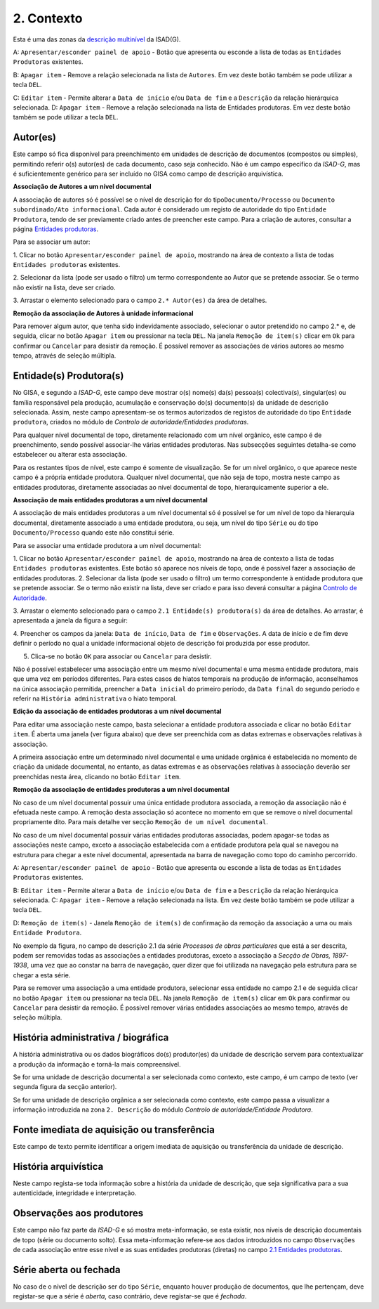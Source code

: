 2. Contexto
===========

Esta é uma das zonas da `descrição
multinível <descricao_ui.html#descricao-multinivel>`__ da ISAD(G).

|image0|

A: ``Apresentar/esconder painel de apoio`` - Botão que apresenta ou
esconde a lista de todas as ``Entidades Produtoras`` existentes.

B: ``Apagar item`` - Remove a relação selecionada na lista de
``Autores``. Em vez deste botão também se pode utilizar a tecla ``DEL``.

C: ``Editar item`` - Permite alterar a ``Data de início`` e/ou
``Data de fim`` e a ``Descrição`` da relação hierárquica selecionada. D:
``Apagar item`` - Remove a relação selecionada na lista de Entidades
produtoras. Em vez deste botão também se pode utilizar a tecla ``DEL``.

Autor(es)
---------

Este campo só fica disponível para preenchimento em unidades de
descrição de documentos (compostos ou simples), permitindo referir o(s)
autor(es) de cada documento, caso seja conhecido. Não é um campo
específico da *ISAD-G*, mas é suficientemente genérico para ser incluído
no GISA como campo de descrição arquivística.

**Associação de Autores a um nível documental**

A associação de autores só é possível se o nível de descrição for do
tipo\ ``Documento/Processo`` ou
``Documento subordinado/Ato informacional``. Cada autor é considerado um
registo de autoridade do tipo ``Entidade Produtora``, tendo de ser
previamente criado antes de preencher este campo. Para a criação de
autores, consultar a página `Entidades
produtoras <entidade_produtora.html>`__.

Para se associar um autor:

1. Clicar no botão ``Apresentar/esconder painel de apoio``, mostrando na
área de contexto a lista de todas ``Entidades produtoras`` existentes.

2. Selecionar da lista (pode ser usado o filtro) um termo correspondente
ao Autor que se pretende associar. Se o termo não existir na lista, deve
ser criado.

3. Arrastar o elemento selecionado para o campo ``2.* Autor(es)`` da
área de detalhes.

**Remoção da associação de Autores à unidade informacional**

Para remover algum autor, que tenha sido indevidamente associado,
selecionar o autor pretendido no campo 2.\* e, de seguida, clicar no
botão ``Apagar item`` ou pressionar na tecla ``DEL``. Na janela
``Remoção de item(s)`` clicar em ``Ok`` para confirmar ou ``Cancelar``
para desistir da remoção. É possível remover as associações de vários
autores ao mesmo tempo, através de seleção múltipla.

Entidade(s) Produtora(s)
------------------------

No GISA, e segundo a *ISAD-G*, este campo deve mostrar o(s) nome(s)
da(s) pessoa(s) colectiva(s), singular(es) ou família responsável pela
produção, acumulação e conservação do(s) documento(s) da unidade de
descrição selecionada. Assim, neste campo apresentam-se os termos
autorizados de registos de autoridade do tipo ``Entidade produtora``,
criados no módulo de *Controlo de autoridade/Entidades produtoras*.

Para qualquer nível documental de topo, diretamente relacionado com um
nível orgânico, este campo é de preenchimento, sendo possível
associar-lhe várias entidades produtoras. Nas subsecções seguintes
detalha-se como estabelecer ou alterar esta associação.

Para os restantes tipos de nível, este campo é somente de visualização.
Se for um nível orgânico, o que aparece neste campo é a própria entidade
produtora. Qualquer nível documental, que não seja de topo, mostra neste
campo as entidades produtoras, diretamente associadas ao nível
documental de topo, hierarquicamente superior a ele.

**Associação de mais entidades produtoras a um nível documental**

A associação de mais entidades produtoras a um nível documental só é
possível se for um nível de topo da hierarquia documental, diretamente
associado a uma entidade produtora, ou seja, um nível do tipo ``Série``
ou do tipo ``Documento/Processo`` quando este não constitui série.

Para se associar uma entidade produtora a um nível documental:

1. Clicar no botão ``Apresentar/esconder painel de apoio``, mostrando na
área de contexto a lista de todas ``Entidades produtoras`` existentes.
Este botão só aparece nos níveis de topo, onde é possível fazer a
associação de entidades produtoras. 2. Selecionar da lista (pode ser
usado o filtro) um termo correspondente à entidade produtora que se
pretende associar. Se o termo não existir na lista, deve ser criado e
para isso deverá consultar a página `Controlo de
Autoridade <entidade_produtora.html>`__.

3. Arrastar o elemento selecionado para o campo
``2.1 Entidade(s) produtora(s)`` da área de detalhes. Ao arrastar, é
apresentada a janela da figura a seguir:

|image1|

4. Preencher os campos da janela: ``Data de início``, ``Data de fim`` e
``Observações``. A data de início e de fim deve definir o período no
qual a unidade informacional objeto de descrição foi produzida por esse
produtor.

5. Clica-se no botão ``OK`` para associar ou ``Cancelar`` para desistir.

Não é possível estabelecer uma associação entre um mesmo nível
documental e uma mesma entidade produtora, mais que uma vez em períodos
diferentes. Para estes casos de hiatos temporais na produção de
informação, aconselhamos na única associação permitida, preencher a
``Data inicial`` do primeiro período, da ``Data final`` do segundo
período e referir na ``História administrativa`` o hiato temporal.

**Edição da associação de entidades produtoras a um nível documental**

Para editar uma associação neste campo, basta selecionar a entidade
produtora associada e clicar no botão ``Editar item``. É aberta uma
janela (ver figura abaixo) que deve ser preenchida com as datas extremas
e observações relativas à associação.

|image2|

A primeira associação entre um determinado nível documental e uma
unidade orgânica é estabelecida no momento de criação da unidade
documental, no entanto, as datas extremas e as observações relativas à
associação deverão ser preenchidas nesta área, clicando no botão
``Editar item``.

**Remoção da associação de entidades produtoras a um nível documental**

No caso de um nível documental possuir uma única entidade produtora
associada, a remoção da associação não é efetuada neste campo. A remoção
desta associação só acontece no momento em que se remove o nível
documental propriamente dito. Para mais detalhe ver secção
``Remoção de um nível documental``.

No caso de um nível documental possuir várias entidades produtoras
associadas, podem apagar-se todas as associações neste campo, exceto a
associação estabelecida com a entidade produtora pela qual se navegou na
estrutura para chegar a este nível documental, apresentada na barra de
navegação como topo do caminho percorrido.

|image3|

A: ``Apresentar/esconder painel de apoio`` - Botão que apresenta ou
esconde a lista de todas as ``Entidades Produtoras`` existentes.

B: ``Editar item`` - Permite alterar a ``Data de início`` e/ou
``Data de fim`` e a ``Descrição`` da relação hierárquica selecionada. C:
``Apagar item`` - Remove a relação selecionada na lista. Em vez deste
botão também se pode utilizar a tecla ``DEL``.

D: ``Remoção de item(s)`` - Janela ``Remoção de item(s)`` de confirmação
da remoção da associação a uma ou mais ``Entidade Produtora``.

No exemplo da figura, no campo de descrição 2.1 da série *Processos de
obras particulares* que está a ser descrita, podem ser removidas todas
as associações a entidades produtoras, exceto a associação a *Secção de
Obras, 1897-1938*, uma vez que ao constar na barra de navegação, quer
dizer que foi utilizada na navegação pela estrutura para se chegar a
esta série.

Para se remover uma associação a uma entidade produtora, selecionar essa
entidade no campo 2.1 e de seguida clicar no botão ``Apagar item`` ou
pressionar na tecla ``DEL``. Na janela ``Remoção de item(s)`` clicar em
``Ok`` para confirmar ou ``Cancelar`` para desistir da remoção. É
possível remover várias entidades associações ao mesmo tempo, através de
seleção múltipla.

História administrativa / biográfica
------------------------------------

A história administrativa ou os dados biográficos do(s) produtor(es) da
unidade de descrição servem para contextualizar a produção da informação
e torná-la mais compreensível.

Se for uma unidade de descrição documental a ser selecionada como
contexto, este campo, é um campo de texto (ver segunda figura da secção
anterior).

Se for uma unidade de descrição orgânica a ser selecionada como
contexto, este campo passa a visualizar a informação introduzida na zona
``2. Descrição`` do módulo *Controlo de autoridade/Entidade Produtora*.

Fonte imediata de aquisição ou transferência
--------------------------------------------

Este campo de texto permite identificar a origem imediata de aquisição
ou transferência da unidade de descrição.

História arquivística
---------------------

Neste campo regista-se toda informação sobre a história da unidade de
descrição, que seja significativa para a sua autenticidade, integridade
e interpretação.

Observações aos produtores
--------------------------

Este campo não faz parte da *ISAD-G* e só mostra meta-informação, se
esta existir, nos níveis de descrição documentais de topo (série ou
documento solto). Essa meta-informação refere-se aos dados introduzidos
no campo ``Observações`` de cada associação entre esse nível e as suas
entidades produtoras (diretas) no campo `2.1 Entidades
produtoras <contexto.html#entidade-s-produtora-s>`__.

Série aberta ou fechada
-----------------------

No caso de o nível de descrição ser do tipo ``Série``, enquanto houver
produção de documentos, que lhe pertençam, deve registar-se que a série
é *aberta*, caso contrário, deve registar-se que é *fechada*.

.. |image0| image:: _static/images/contexto.jpg
   :width: 500px
.. |image1| image:: _static/images/editarassociacaoeps.png
   :width: 300px
.. |image2| image:: _static/images/editarassociacaoeps.png
   :width: 300px
.. |image3| image:: _static/images/removerassociacaoeps.jpg
   :width: 500px
